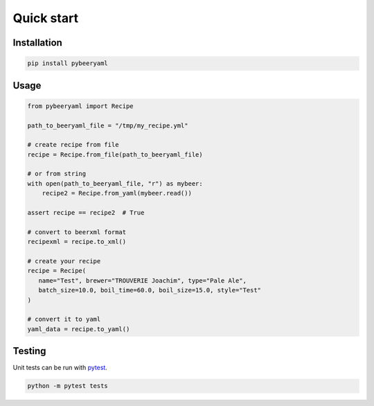 Quick start
===========

|pyversion| |version| |license| |travis|

Installation
------------

.. code:: sh

    pip install pybeeryaml

Usage
-----

.. code:: python

    from pybeeryaml import Recipe

    path_to_beeryaml_file = "/tmp/my_recipe.yml"

    # create recipe from file
    recipe = Recipe.from_file(path_to_beeryaml_file)

    # or from string
    with open(path_to_beeryaml_file, "r") as mybeer:
        recipe2 = Recipe.from_yaml(mybeer.read())

    assert recipe == recipe2  # True

    # convert to beerxml format
    recipexml = recipe.to_xml()

    # create your recipe
    recipe = Recipe(
       name="Test", brewer="TROUVERIE Joachim", type="Pale Ale",
       batch_size=10.0, boil_time=60.0, boil_size=15.0, style="Test"
    )

    # convert it to yaml
    yaml_data = recipe.to_yaml()


Testing
-------

Unit tests can be run with `pytest <https://docs.pytest.org/en/latest/>`_.

.. code:: sh

    python -m pytest tests

.. |pyversion| image:: https://img.shields.io/pypi/pyversions/pybeeryaml.svg
                 :target: https://pypi.python.org/pypi/pybeeryaml/
.. |version| image:: https://img.shields.io/pypi/v/pybeeryaml.svg
               :target: https://pypi.python.org/pypi/pybeeryaml/
.. |license| image:: https://img.shields.io/github/license/j0ack/pybeeryaml.svg
               :target: https://www.gnu.org/licenses/gpl-3.0.txt
.. |travis| image::  https://img.shields.io/travis/j0ack/pybeeryaml.svg
               :target: https://travis-ci.org/j0ack/pybeeryaml
